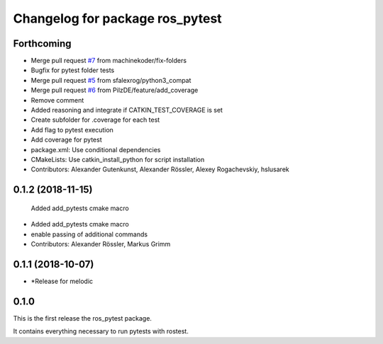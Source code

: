 ^^^^^^^^^^^^^^^^^^^^^^^^^^^^^^^^
Changelog for package ros_pytest
^^^^^^^^^^^^^^^^^^^^^^^^^^^^^^^^

Forthcoming
-----------
* Merge pull request `#7 <https://github.com/machinekoder/ros_pytest/issues/7>`_ from machinekoder/fix-folders
* Bugfix for pytest folder tests
* Merge pull request `#5 <https://github.com/machinekoder/ros_pytest/issues/5>`_ from sfalexrog/python3_compat
* Merge pull request `#6 <https://github.com/machinekoder/ros_pytest/issues/6>`_ from PilzDE/feature/add_coverage
* Remove comment
* Added reasoning and integrate if CATKIN_TEST_COVERAGE is set
* Create subfolder for .coverage for each test
* Add  flag to pytest execution
* Add coverage for pytest
* package.xml: Use conditional dependencies
* CMakeLists: Use catkin_install_python for script installation
* Contributors: Alexander Gutenkunst, Alexander Rössler, Alexey Rogachevskiy, hslusarek

0.1.2 (2018-11-15)
------------------
  Added add_pytests cmake macro
* Added add_pytests cmake macro
* enable passing of additional commands
* Contributors: Alexander Rössler, Markus Grimm

0.1.1 (2018-10-07)
------------------
* *Release for melodic

0.1.0
-----
This is the first release the ros_pytest package.

It contains everything necessary to run pytests with rostest.

